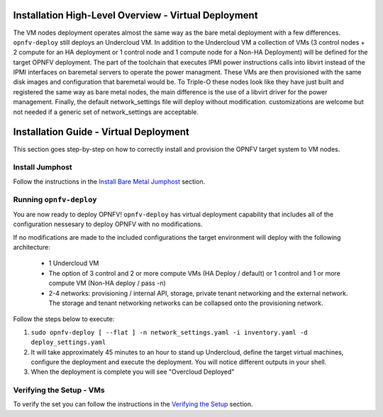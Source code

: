 Installation High-Level Overview - Virtual Deployment
=====================================================

The VM nodes deployment operates almost the same way as the bare metal
deployment with a few differences.  ``opnfv-deploy`` still deploys an Undercloud
VM. In addition to the Undercloud VM a collection of VMs (3 control nodes + 2
compute for an HA deployment or 1 control node and 1 compute node for a Non-HA
Deployment) will be defined for the target OPNFV deployment.  The part of the
toolchain that executes IPMI power instructions calls into libvirt instead of
the IPMI interfaces on baremetal servers to operate the power managment.  These
VMs are then provisioned with the same disk images and configuration that
baremetal would be. To Triple-O these nodes look like they have just built
and registered the same way as bare metal nodes, the main difference is the use
of a libvirt driver for the power management. Finally, the default
network_settings file will deploy without modification. customizations
are welcome but not needed if a generic set of network_settings are
acceptable.

Installation Guide - Virtual Deployment
=======================================

This section goes step-by-step on how to correctly install and provision the OPNFV target system to VM nodes.

Install Jumphost
----------------

Follow the instructions in the `Install Bare Metal Jumphost`_ section.

Running ``opnfv-deploy``
------------------------

You are now ready to deploy OPNFV!
``opnfv-deploy`` has virtual deployment capability that includes all of
the configuration nessesary to deploy OPNFV with no modifications.

If no modifications are made to the included configurations the target environment
will deploy with the following architecture:

    - 1 Undercloud VM

    - The option of 3 control and 2 or more compute VMs (HA Deploy / default)
      or 1 control and 1 or more compute VM (Non-HA deploy / pass -n)

    - 2-4 networks: provisioning / internal API, storage, private tenant networking
      and the external network. The storage and tenant networking networks
      can be collapsed onto the provisioning network.

Follow the steps below to execute:

1.  ``sudo opnfv-deploy [ --flat ] -n network_settings.yaml -i inventory.yaml -d deploy_settings.yaml``

2.  It will take approximately 45 minutes to an hour to stand up Undercloud,
    define the target virtual machines, configure the deployment and execute the deployment.
    You will notice different outputs in your shell.

3.  When the deployment is complete you will see "Overcloud Deployed"

Verifying the Setup - VMs
-------------------------

To verify the set you can follow the instructions in the `Verifying the Setup`_ section.

.. _`Install Bare Metal Jumphost`: baremetal.html
.. _`Verifying the Setup`: verification.html
